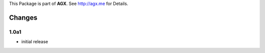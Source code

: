This Package is part of **AGX**. See `<http://agx.me>`_ for Details.

Changes
=======

1.0a1
-----

- initial release
